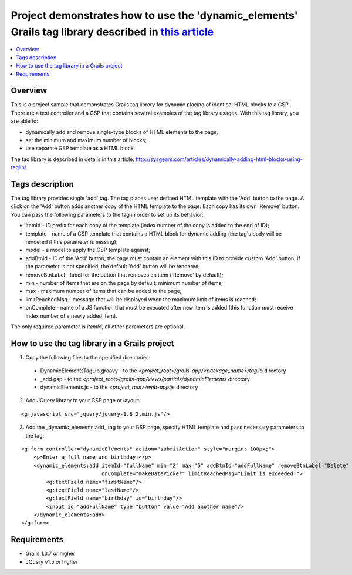 Project demonstrates how to use the 'dynamic_elements' Grails tag library described in `this article <http://sysgears.com/articles/dynamically-adding-html-blocks-using-taglib/>`_
##################################################################################################################################################################################

.. contents::
   :local:

Overview
========

This is a project sample that demonstrates Grails tag library for dynamic placing of identical HTML blocks to a GSP. There are a test controller and a GSP that contains several examples of the tag library usages. With this tag library, you are able to:

* dynamically add and remove single-type blocks of HTML elements to the page;

* set the minimum and maximum number of blocks;
* use separate GSP template as a HTML block.

The tag library is described in details in this article: http://sysgears.com/articles/dynamically-adding-html-blocks-using-taglib/.

Tags description
================

The tag library provides single 'add' tag. The tag places user defined HTML template with the 'Add' button to the page. A click on the 'Add' button adds another copy of the HTML template to the page. Each copy has its own 'Remove' button. You can pass the following parameters to the tag in order to set up its behavior:

* itemId - ID prefix for each copy of the template (index number of the copy is added to the end of ID);

* template - name of a GSP template that contains a HTML block for dynamic adding (the tag's body will be rendered if this parameter is missing);
* model - a model to apply the GSP template against;
* addBtnId - ID of the 'Add' button; the page must contain an element with this ID to provide custom 'Add' button; if the parameter is not specified, the default 'Add' button will be rendered;
* removeBtnLabel - label for the button that removes an item ('Remove' by default);
* min - number of items that are on the page by default; minimum number of items;
* max - maximum number of items that can be added to the page;
* limitReachedMsg - message that will be displayed when the maximum limit of items is reached;
* onComplete - name of a JS function that must be executed after new item is added (this function must receive index number of a newly added item).

The only required parameter is *itemId*, all other parameters are optional.

How to use the tag library in a Grails project
==============================================

1) Copy the following files to the specified directories:

 * DynamicElementsTagLib.groovy - to the *<project_root>/grails-app/<package_name>/taglib* directory

 * _add.gsp - to the *<project_root>/grails-app/views/partials/dynamicElements* directory
 * dynamicElements.js - to the *<project_root>/web-app/js* directory

2) Add JQuery library to your GSP page or layout:

::

    <g:javascript src="jquery/jquery-1.8.2.min.js"/>

3) Add the _dynamic_elements:add_ tag to your GSP page, specify HTML template and pass necessary parameters to the tag:

::

    <g:form controller="dynamicElements" action="submitAction" style="margin: 100px;">
        <p>Enter a full name and birthday:</p>
        <dynamic_elements:add itemId="fullName" min="2" max="5" addBtnId="addFullName" removeBtnLabel="Delete"
                              onComplete="makeDatePicker" limitReachedMsg="Limit is exceeded!">
            <g:textField name="firstName"/>
            <g:textField name="lastName"/>
            <g:textField name="birthday" id="birthday"/>
            <input id="addFullName" type="button" value="Add another name"/>
        </dynamic_elements:add>
    </g:form>

Requirements
============

* Grails 1.3.7 or higher
* JQuery v1.5 or higher